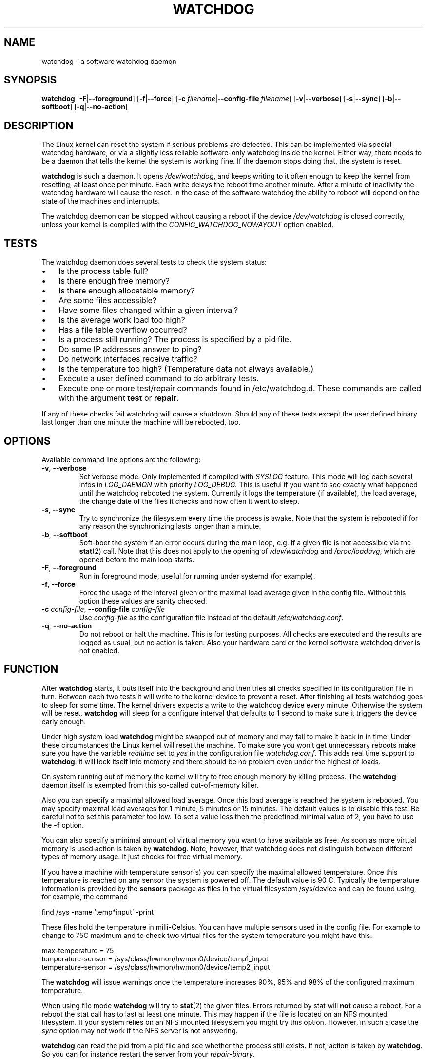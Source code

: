 .TH WATCHDOG 8 "June 2015"
.UC 4
.SH NAME
watchdog \- a software watchdog daemon
.SH SYNOPSIS
.B watchdog
.RB [ \-F | \-\-foreground ]
.RB [ \-f | \-\-force ]
.RB [ \-c " \fIfilename\fR|" \-\-config\-file " \fIfilename\fR]"
.RB [ \-v | \-\-verbose ]
.RB [ \-s | \-\-sync ]
.RB [ \-b | \-\-softboot ] 
.RB [ \-q | \-\-no\-action ]
.SH DESCRIPTION
The Linux kernel can reset the system if serious problems are detected.
This can be implemented via special watchdog hardware, or via a slightly
less reliable software-only watchdog inside the kernel. Either way, there
needs to be a daemon that tells the kernel the system is working fine. If the
daemon stops doing that, the system is reset.
.PP
.B watchdog 
is such a daemon. It opens
.IR /dev/watchdog , 
and keeps writing to it often enough to keep the kernel from resetting,
at least once per minute. Each write delays the reboot
time another minute. After a minute of inactivity the watchdog hardware will
cause the reset. In the case of the software watchdog the ability to 
reboot will depend on the state of the machines and interrupts.
.PP
The watchdog daemon can be stopped without causing a reboot if the device 
.I /dev/watchdog
is closed correctly, unless your kernel is compiled with the
.I CONFIG_WATCHDOG_NOWAYOUT
option enabled.
.SH TESTS
The watchdog daemon does several tests to check the system status:
.IP \(bu 3
Is the process table full?
.IP \(bu 3
Is there enough free memory?
.IP \(bu 3
Is there enough allocatable memory?
.IP \(bu 3
Are some files accessible?
.IP \(bu 3
Have some files changed within a given interval?
.IP \(bu 3
Is the average work load too high?
.IP \(bu 3
Has a file table overflow occurred?
.IP \(bu 3
Is a process still running? The process is specified by a pid file.
.IP \(bu 3
Do some IP addresses answer to ping?
.IP \(bu 3
Do network interfaces receive traffic?
.IP \(bu 3
Is the temperature too high? (Temperature data not always available.)
.IP \(bu 3
Execute a user defined command to do arbitrary tests.
.IP \(bu 3
Execute one or more test/repair commands found in /etc/watchdog.d.  These commands are called with the argument \fBtest\fP or \fBrepair\fP.
.PP
If any of these checks fail watchdog will cause a shutdown. Should any of
these tests except the user defined binary last longer than one minute the
machine will be rebooted, too.
.PP
.SH OPTIONS
Available command line options are the following:
.TP
.BR \-v ", " \-\-verbose
Set verbose mode. Only implemented if compiled with 
.I SYSLOG 
feature. This
mode will log each several infos in 
.I LOG_DAEMON 
with priority 
.IR LOG_DEBUG.
This is useful if you want to see exactly what happened until the watchdog rebooted
the system. Currently it logs the temperature (if available), the load
average, the change date of the files it checks and how often it went to sleep.
.TP
.BR \-s ", " \-\-sync
Try to synchronize the filesystem every time the process is awake. Note that
the system is rebooted if for any reason the synchronizing lasts longer
than a minute.
.TP
.BR \-b ", " \-\-softboot
Soft-boot the system if an error occurs during the main loop, e.g. if a 
given file is not accessible via the 
.BR stat (2)
call. Note that
this does not apply to the opening of 
.I /dev/watchdog 
and 
.IR /proc/loadavg ,
which are opened before the main loop starts.
.TP
.BR \-F ", " \-\-foreground
Run in foreground mode, useful for running under systemd (for example).
.TP
.BR \-f ", " \-\-force
Force the usage of the interval given or the maximal load average given 
in the config file. Without this option these values are sanity checked.
.TP
.BR \-c " \fIconfig-file\fR, " \-\-config\-file " \fIconfig-file"
Use
.I config-file
as the configuration file instead of the default 
.IR /etc/watchdog.conf .
.TP
.BR \-q ", " \-\-no\-action
Do not reboot or halt the machine. This is for testing purposes. All checks
are executed and the results are logged as usual, but no action is taken.
Also your hardware card or the kernel software watchdog driver is not
enabled.
.SH FUNCTION
After
.B watchdog 
starts, it puts itself into the background and then tries all checks
specified in its configuration file in turn. Between each two tests it will
write to the kernel device to prevent a reset. After finishing all tests
watchdog goes to sleep for some time. The kernel drivers expects a write to the
watchdog device every minute. Otherwise the system will be reset. 
.B watchdog 
will sleep for a configure interval that defaults to 1 second to make sure it
triggers the device early enough.
.PP
Under high system load 
.B watchdog 
might be swapped out of memory and may fail
to make it back in in time. Under these circumstances the Linux kernel will
reset the machine. To make sure you won't get unnecessary reboots make
sure you have the variable 
.I realtime
set to 
.I yes 
in the configuration file
.IR watchdog.conf . 
This adds real time support to 
.BR watchdog :
it will lock itself into memory and there should  be no problem even under the
highest of loads.
.PP
On system running out of memory the kernel will try to free enough memory by killing process. The
.B watchdog
daemon itself is exempted from this so-called out-of-memory killer. 
.PP
Also you can specify a maximal allowed load average. Once this load average
is reached the system is rebooted. You may specify maximal load averages for
1 minute, 5 minutes or 15 minutes. The default values is to disable this
test. Be careful not to set this parameter too low. To set a value less then
the predefined minimal value of 2, you have to use the 
.B -f 
option.
.PP
You can also specify a minimal amount of virtual memory you want to have
available as free. As soon as more virtual memory is used action is taken by
.BR watchdog . 
Note, however, that watchdog does not distinguish between
different types of memory usage. It just checks for free virtual memory.
.PP
If you have a machine with temperature sensor(s) you can specify the maximal
allowed temperature. Once this temperature is reached on any sensor the system
is powered off. The default value is 90 C. Typically the temperature information
is provided by the
.B sensors
package as files in the virtual filesystem /sys/device and can be found
using, for example, the command 

    find /sys -name 'temp*input' -print

These files hold the temperature in milli-Celsius. You can have multiple sensors
used in the config file. For example to change to 75C maximum and to check two
virtual files for the system temperature you might have this:

    max-temperature = 75
    temperature-sensor = /sys/class/hwmon/hwmon0/device/temp1_input
    temperature-sensor = /sys/class/hwmon/hwmon0/device/temp2_input

The
.B watchdog 
will issue warnings once the temperature increases 90%, 95% and 98% of
the configured maximum temperature.
.PP
When using file mode 
.B watchdog 
will try to
.BR stat (2)
the given files. Errors returned
by stat will 
.B not
cause a reboot. For a reboot the stat call has to last at least one minute.
This may happen if the file is located on an NFS mounted filesystem. If your
system relies on an NFS mounted filesystem you might try this option.
However, in such a case the 
.I sync 
option may not work if the NFS server is
not answering.
.PP
.B watchdog
can read the pid from a pid file and 
see whether the process still exists. If not, action is taken
by 
.BR watchdog . 
So you can for instance restart the server from your
.IR repair-binary .
.PP
.B watchdog 
will try periodically to fork itself to see whether the process
table is full. This process will leave a zombie process until watchdog wakes
up again and catches it; this is harmless, don't worry about it.
.PP
In ping mode 
.B watchdog 
tries to ping the given IPv4 addresses. These addresses do
not have to be a single machine. It is possible to ping to a broadcast
address instead to see if at least one machine in a subnet is still living.
.PP
.B Do not use this broadcast ping unless your MIS person a) knows about it and
.B b) has given you explicit permission to use it!
.PP
.B watchdog 
will send out three ping packages and wait up to <interval> seconds
for the reply with <interval> being the time it goes to sleep between two
times triggering the watchdog device. Thus a unreachable network will not
cause a hard reset but a soft reboot.
.PP
You can also test passively for an unreachable network by just monitoring
a given interface for traffic. If no traffic arrives the network is
considered unreachable causing a soft reboot or action from the 
repair binary.
.PP
.B watchdog
can run an external command for user-defined tests. A return code not equal 0
means an error occurred and watchdog should react. If the external command is
killed by an uncaught signal this is considered an error by watchdog too.
The command may take longer than the time slice defined for the kernel device
without a problem. However, error messages are
generated into the syslog facility. If you have enabled softboot on error
the machine will be rebooted if the binary doesn't exit in half the time
.B watchdog 
sleeps between two tries triggering the kernel device.
.PP
If you specify a repair binary it will be started instead of shutting down
the system. If this binary is not able to fix the problem 
.B watchdog 
will still cause a reboot afterwards.
.PP
If the machine is halted an email is sent to notify a human that
the machine is going down. Starting with version 4.4 
.B watchdog 
will also notify the human in charge if the machine is rebooted.
.SH "SOFT REBOOT"
A soft reboot (i.e. controlled shutdown and reboot) is initiated for every
error that is found. Since there might be no more processes available,
watchdog does it all by himself. That means:
.IP 1. 4
Kill all processes with SIGTERM.
.IP 2. 4
After a short pause kill all remaining processes with SIGKILL.
.IP 3. 4
Record a shutdown entry in wtmp.
.IP 4. 4
Save the random seed from 
.IR /dev/urandom . 
If the device is non-existant or
there is no filename for saving this step is skipped.
.IP 5. 4
Turn off accounting.
.IP 6. 4
Turn off quota and swap.
.IP 7. 4
Unmount all partitions except the root partition.
.IP 8. 4
Remount the root partition read-only.
.IP 9. 4
Shut down all network interfaces.
.IP 10. 4
Finally reboot.
.SH "CHECK BINARY"
If the return code of the check binary is not zero 
.B watchdog 
will assume an
error and reboot the system. Be careful with this if you are using the
real-time properties of watchdog since 
.B watchdog 
will wait for the return of
this binary before proceeding. An exit code smaller than 245 is interpreted as an
system error code (see 
.I errno.h 
for details). Values of 245 or larger than are special to
.BR watchdog :
.TP
255 (based on \-1 as unsigned 8\-bit number) 
Reboot the system. This is not exactly an error message but a command to
.BR watchdog . 
If the return code is this the 
.B watchdog 
will not try to run a shutdown
script instead.
.TP
254 
Reset the system. This is not exactly an error message but a command to
.BR watchdog . 
If the return code is this the 
.B watchdog
will attempt to hard-reset the machine without attempting any sort of orderly
stopping of process, unmounting of file systems, etc.
.TP
253 
Maximum load average exceeded.
.TP
252 
The temperature inside is too high.
.TP
251 
.I /proc/loadavg 
contains no (or not enough) data.
.TP
250 
The given file was not changed in the given interval.
.TP
249 
.I /proc/meminfo 
contains invalid data.
.TP
248
Child process was killed by a signal.
.TP
247
Child process did not return in time.
.TP
246 
Free for personal watchdog-specific use (was \-10 as an unsigned 8\-bit 
number).
.TP
245 
Reserved for an unknown result, for example a slow background test that is 
still running so neither a success nor an error.
.SH "REPAIR BINARY"
The repair binary is started with one parameter: the error number that
caused 
.B watchdog 
to initiate the boot process. After trying to repair the
system the binary should exit with 0 if the system was successfully repaired
and thus there is no need to boot anymore. A return value not equal 0 tells
.B watchdog 
to reboot. The return code of the repair binary should be the error
number of the error causing 
.B watchdog 
to reboot. Be careful with this if you
are using the real-time properties since 
.B watchdog 
will wait for
the return of this binary before proceeding.
.SH "TEST DIRECTORY"
Executables placed in the test directory are discovered by watchdog on 
startup and are automatically executed.  They are bounded time-wise by
the test-timeout directive in watchdog.conf.

These executables are called with either "test" as the first argument
(if a test is being performed) or "repair" as the first argument (if a
repair for a previously-failed "test" operation on is being performed).

The as with test binaries and repair binaries, expected exit codes for
a successful test or repair operation is always zero.

If an executable's test operation fails, the same executable is automatically
called with the "repair" argument as well as the return code of the
previously-failed test operation.

For example, if the following execution returns 42:

    /etc/watchdog.d/my-test test

The watchdog daemon will attempt to repair the problem by calling:

    /etc/watchdog.d/my-test repair 42

This enables administrators and application developers to make intelligent
test/repair commands.  If the "repair" operation is not required (or is
not likely to succeed), it is important that the author of the command
return a non-zero value so the machine will still reboot as expected.

Note that the watchdog daemon may interpret and act upon any of the reserved
return codes noted in the Check Binary section prior to calling a given
command in "repair" mode.
.SH BUGS
None known so far.
.SH AUTHORS
The original code is an example written by Alan Cox
<alan@lxorguk.ukuu.org.uk>, the author of the kernel driver. All
additions were written by Michael Meskes <meskes@debian.org>. Johnie Ingram
<johnie@netgod.net> had the idea of testing the load average. He also took
over the Debian specific work. Dave Cinege <dcinege@psychosis.com> brought
up some hardware watchdog issues and helped testing this stuff.
.SH FILES
.TP
.I /dev/watchdog  
The watchdog device.
.TP
.I /var/run/watchdog.pid 
The pid file of the running 
.BR watchdog .
.SH "SEE ALSO"
.BR watchdog.conf (5)
